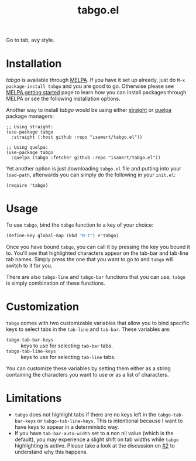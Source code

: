#+TITLE: tabgo.el

[[https://melpa.org/#/empv][file:https://melpa.org/packages/tabgo-badge.svg]]

Go to tab, avy style.

[[file:https://user-images.githubusercontent.com/8031017/223504769-2e5feed5-28a9-4343-b543-18b36005bc08.gif]]

* Installation

/tabgo/ is available through [[https://melpa.org/#/tabgo][MELPA]]. If you have it set up already, just do ~M-x package-install tabgo~ and you are good to go. Otherwise please see [[https://melpa.org/#/getting-started][MELPA getting started]] page to learn how you can install packages through MELPA or see the following installation options.

Another way to install /tabgo/ would be using either [[https://github.com/radian-software/straight.el][straight]] or [[https://github.com/quelpa/quelpa-use-package][quelpa]] package managers:

#+begin_src elisp
  ;; Using straight:
  (use-package tabgo
    :straight (:host github :repo "isamert/tabgo.el"))

  ;; Using quelpa:
  (use-package tabgo
    :quelpa (tabgo :fetcher github :repo "isamert/tabgo.el"))
#+end_src

Yet another option is just downloading =tabgo.el= file and putting into your =load-path=, afterwards you can simply do the following in your =init.el=:

#+begin_src elisp
  (require 'tabgo)
#+end_src

* Usage

To use ~tabgo~, bind the ~tabgo~ function to a key of your choice:

#+begin_src emacs-lisp
  (define-key global-map (kbd "M-t") #'tabgo)
#+end_src

Once you have bound ~tabgo~, you can call it by pressing the key you bound it to. You'll see that highlighted characters appear on the tab-bar and tab-line tab names. Simply press the one that you want to go to and ~tabgo~ will switch to it for you.

There are also ~tabgo-line~ and ~tabgo-bar~ functions that you can use, ~tabgo~ is simply combination of these functions.

* Customization

~tabgo~ comes with two customizable variables that allow you to bind specific keys to select tabs in the ~tab-line~ and ~tab-bar~. These variables are:

- ~tabgo-tab-bar-keys~ :: keys to use for selecting ~tab-bar~ tabs.
- ~tabgo-tab-line-keys~ :: keys to use for selecting ~tab-line~ tabs.

You can customize these variables by setting them either as a string containing the characters you want to use or as a list of characters.

* Limitations

- ~tabgo~ does not highlight tabs if there are no keys left in the ~tabgo-tab-bar-keys~ or ~tabgo-tab-line-keys~. This is intentional because I want to have keys to appear in a deterministic way.
- If you have ~tab-bar-auto-width~ set to a non nil value (which is the default), you may experience a slight shift on tab widths while ~tabgo~ highlighting is active. Please take a look at the discussion on [[https://github.com/isamert/tabgo.el/issues/2][#2]] to understand why this happens.
